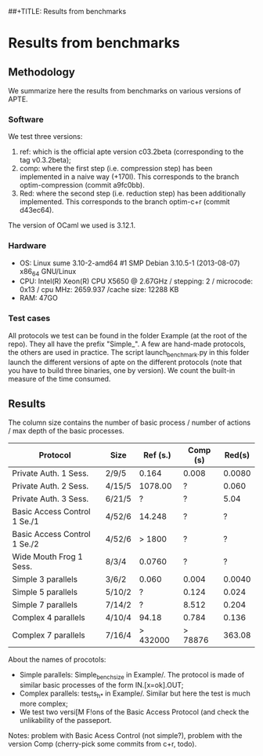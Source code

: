 ##+TITLE: Results from benchmarks
#+AUTHOR: Lucca Hirschi
#+DATE: <2013-11-26 Mar>

* Results from benchmarks

** Methodology
We summarize here the results from benchmarks on various versions of APTE.

*** Software
We test three versions:
  1. ref: which is the official apte version c03.2beta (corresponding to the tag
     v0.3.2beta);
  2. comp: where the first step (i.e. compression step) has been implemented in
     a naive way (+170l). This corresponds to the branch optim-compression
     (commit a9fc0bb).
  3. Red: where the second step (i.e. reduction step) has been additionally
     implemented. This corresponds to the branch optim-c+r (commit d43ec64).

The version of OCaml we used is 3.12.1.

*** Hardware
 - OS: Linux sume 3.10-2-amd64 #1 SMP Debian 3.10.5-1 (2013-08-07) x86_64
   GNU/Linux
 - CPU: Intel(R) Xeon(R) CPU X5650  @ 2.67GHz / stepping: 2 / microcode: 0x13 /
   cpu MHz: 2659.937 /cache size: 12288 KB
 - RAM: 47GO

*** Test cases
All protocols we test can be found in the folder Example (at the root of the
repo). They all have the prefix "Simple_".
A few are hand-made protocols, the others are used in practice.
The script launch_benchmark.py in this folder launch the different versions
of apte on the different protocols (note that you have to build three binaries,
one by version). We count the built-in measure of the time consumed.

** Results

The column size contains the number of basic process / number
of actions / max depth of the basic processes.

| Protocol                     | Size   | Ref (s.) | Comp (s) | Red(s) |
|------------------------------+--------+----------+----------+--------|
| Private Auth. 1 Sess.        | 2/9/5  |    0.164 | 0.008    | 0.0080 |
| Private Auth. 2 Sess.        | 4/15/5 |  1078.00 | ?        |  0.060 |
| Private Auth. 3 Sess.        | 6/21/5 |        ? | ?        |   5.04 |
| Basic Access Control 1 Se./1 | 4/52/6 |   14.248 | ?        |      ? |
| Basic Access Control 1 Se./2 | 4/52/6 |   > 1800 | ?        |      ? |
| Wide Mouth Frog 1 Sess.      | 8/3/4  |   0.0760 | ?        |      ? |
|------------------------------+--------+----------+----------+--------|
| Simple 3 parallels           | 3/6/2  |    0.060 | 0.004    | 0.0040 |
| Simple 5 parallels           | 5/10/2 |        ? | 0.124    |  0.024 |
| Simple 7 parallels           | 7/14/2 |        ? | 8.512    |  0.204 |
| Complex 4 parallels          | 4/10/4 |    94.18 | 0.784    |  0.136 |
| Complex 7 parallels          | 7/16/4 | > 432000 | > 78876  | 363.08 |
|------------------------------+--------+----------+----------+--------|


About the names of procotols:
  - Simple parallels: Simple_bench_size in Example/. The protocol is made of
    similar basic processes of the form IN.[x=ok].OUT;
  - Complex parallels: tests_h_* in Example/. Similar but here the test is much
    more complex;
  - We test two versi[M F!ons of the Basic Access Protocol (and check the unlikability
    of the passeport.

Notes: problem with Basic Acess Control (not simple?), problem with the version Comp
(cherry-pick some commits from c+r, todo).
